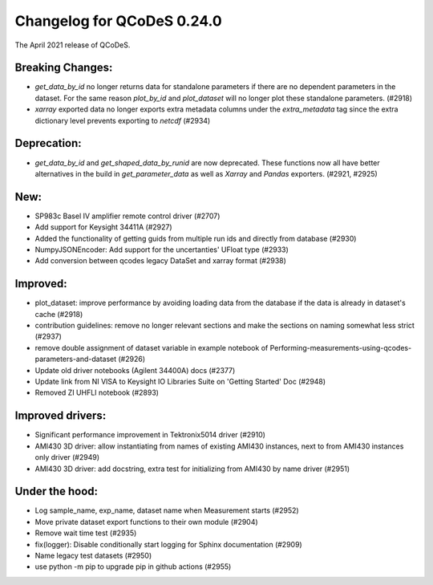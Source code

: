 Changelog for QCoDeS 0.24.0
===========================

The April 2021 release of QCoDeS.

-----------------
Breaking Changes:
-----------------

- `get_data_by_id` no longer returns data for standalone parameters
  if there are no dependent parameters in the dataset. For the same reason
  `plot_by_id` and `plot_dataset` will no longer plot these standalone
  parameters. (#2918)
- `xarray` exported data no longer exports extra metadata columns under the
  `extra_metadata` tag since the extra dictionary level prevents exporting to
  `netcdf` (#2934)

------------
Deprecation:
------------

- `get_data_by_id` and `get_shaped_data_by_runid` are now deprecated. These
  functions now all have better alternatives in the build in `get_parameter_data` as well as `Xarray`
  and `Pandas` exporters. (#2921, #2925)

----
New:
----

- SP983c Basel IV amplifier remote control driver (#2707)
- Add support for Keysight 34411A (#2927)
- Added the functionality of getting guids from multiple run ids and directly
  from database (#2930)
- NumpyJSONEncoder: Add support for the uncertanties' UFloat type (#2933)
- Add conversion between qcodes legacy DataSet and xarray format (#2938)

---------
Improved:
---------

- plot_dataset: improve performance by avoiding loading data from the database
  if the data is already in dataset's cache (#2918)
- contribution guidelines: remove no longer relevant sections and make the
  sections on naming somewhat less strict (#2937)
- remove double assignment of dataset variable in example notebook
  of Performing-measurements-using-qcodes-parameters-and-dataset (#2926)
- Update old driver notebooks (Agilent 34400A) docs (#2377)
- Update link from NI VISA to Keysight IO Libraries Suite on 'Getting Started'
  Doc (#2948)
- Removed ZI UHFLI notebook (#2893)

-----------------
Improved drivers:
-----------------

- Significant performance improvement in Tektronix5014 driver (#2910)
- AMI430 3D driver: allow instantiating from names of existing AMI430
  instances, next to from AMI430 instances only  driver (#2949)
- AMI430 3D driver: add docstring, extra test for initializing from AMI430 by
  name  driver (#2951)

---------------
Under the hood:
---------------

- Log sample_name, exp_name, dataset name when Measurement starts (#2952)
- Move private dataset export functions to their own module (#2904)
- Remove wait time test (#2935)
- fix(logger): Disable conditionally start logging for Sphinx documentation
  (#2909)
- Name legacy test datasets (#2950)
- use python -m pip to upgrade pip in github actions (#2955)
